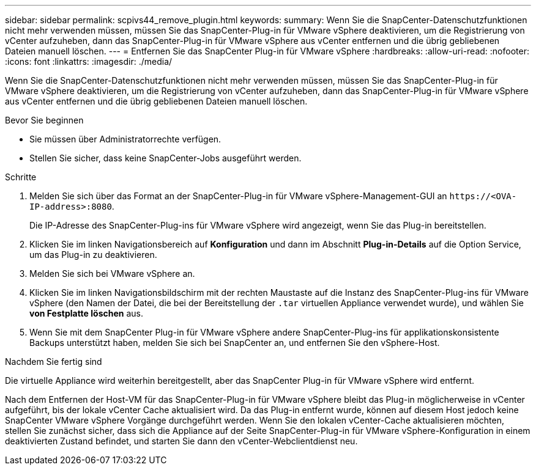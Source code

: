 ---
sidebar: sidebar 
permalink: scpivs44_remove_plugin.html 
keywords:  
summary: Wenn Sie die SnapCenter-Datenschutzfunktionen nicht mehr verwenden müssen, müssen Sie das SnapCenter-Plug-in für VMware vSphere deaktivieren, um die Registrierung von vCenter aufzuheben, dann das SnapCenter-Plug-in für VMware vSphere aus vCenter entfernen und die übrig gebliebenen Dateien manuell löschen. 
---
= Entfernen Sie das SnapCenter Plug-in für VMware vSphere
:hardbreaks:
:allow-uri-read: 
:nofooter: 
:icons: font
:linkattrs: 
:imagesdir: ./media/


[role="lead"]
Wenn Sie die SnapCenter-Datenschutzfunktionen nicht mehr verwenden müssen, müssen Sie das SnapCenter-Plug-in für VMware vSphere deaktivieren, um die Registrierung von vCenter aufzuheben, dann das SnapCenter-Plug-in für VMware vSphere aus vCenter entfernen und die übrig gebliebenen Dateien manuell löschen.

.Bevor Sie beginnen
* Sie müssen über Administratorrechte verfügen.
* Stellen Sie sicher, dass keine SnapCenter-Jobs ausgeführt werden.


.Schritte
. Melden Sie sich über das Format an der SnapCenter-Plug-in für VMware vSphere-Management-GUI an `\https://<OVA-IP-address>:8080`.
+
Die IP-Adresse des SnapCenter-Plug-ins für VMware vSphere wird angezeigt, wenn Sie das Plug-in bereitstellen.

. Klicken Sie im linken Navigationsbereich auf *Konfiguration* und dann im Abschnitt *Plug-in-Details* auf die Option Service, um das Plug-in zu deaktivieren.
. Melden Sie sich bei VMware vSphere an.
. Klicken Sie im linken Navigationsbildschirm mit der rechten Maustaste auf die Instanz des SnapCenter-Plug-ins für VMware vSphere (den Namen der Datei, die bei der Bereitstellung der `.tar` virtuellen Appliance verwendet wurde), und wählen Sie *von Festplatte löschen* aus.
. Wenn Sie mit dem SnapCenter Plug-in für VMware vSphere andere SnapCenter-Plug-ins für applikationskonsistente Backups unterstützt haben, melden Sie sich bei SnapCenter an, und entfernen Sie den vSphere-Host.


.Nachdem Sie fertig sind
Die virtuelle Appliance wird weiterhin bereitgestellt, aber das SnapCenter Plug-in für VMware vSphere wird entfernt.

Nach dem Entfernen der Host-VM für das SnapCenter-Plug-in für VMware vSphere bleibt das Plug-in möglicherweise in vCenter aufgeführt, bis der lokale vCenter Cache aktualisiert wird. Da das Plug-in entfernt wurde, können auf diesem Host jedoch keine SnapCenter VMware vSphere Vorgänge durchgeführt werden. Wenn Sie den lokalen vCenter-Cache aktualisieren möchten, stellen Sie zunächst sicher, dass sich die Appliance auf der Seite SnapCenter-Plug-in für VMware vSphere-Konfiguration in einem deaktivierten Zustand befindet, und starten Sie dann den vCenter-Webclientdienst neu.
